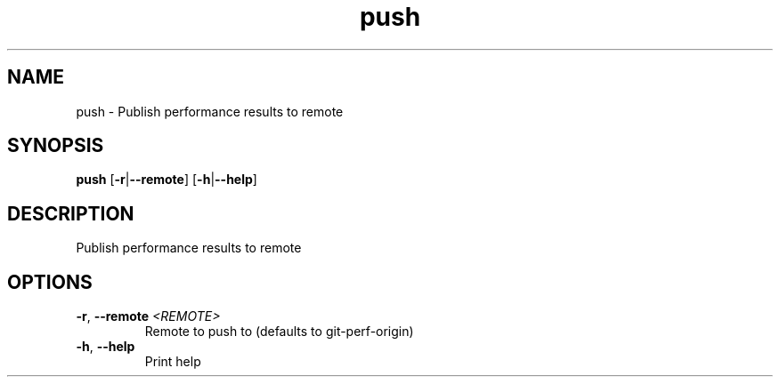 .ie \n(.g .ds Aq \(aq
.el .ds Aq '
.TH push 1  "push " 
.SH NAME
push \- Publish performance results to remote
.SH SYNOPSIS
\fBpush\fR [\fB\-r\fR|\fB\-\-remote\fR] [\fB\-h\fR|\fB\-\-help\fR] 
.SH DESCRIPTION
Publish performance results to remote
.SH OPTIONS
.TP
\fB\-r\fR, \fB\-\-remote\fR \fI<REMOTE>\fR
Remote to push to (defaults to git\-perf\-origin)
.TP
\fB\-h\fR, \fB\-\-help\fR
Print help
